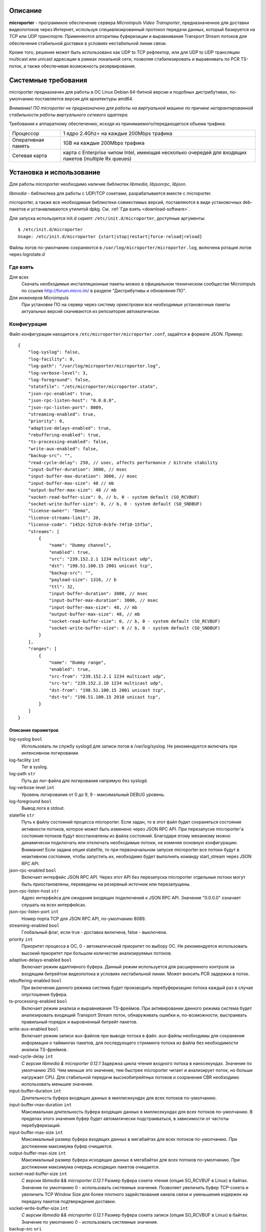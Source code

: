 .. _microporter:

********
Описание
********

**microporter** - программное обеспечение сервера *Microimpuls Video Transporter*,
предназначенное для доставки видеопотоков через Интернет, используя специализированный
протокол передачи данных, который базируется на TCP или UDP транспорте.
Применяются алгоритмы буферизации и выравнивания Transport Stream потоков для обеспечения
стабильной доставки в условиях нестабильной линии связи.

Кроме того, решение может быть использовано как UDP to TCP рефлектор, или для UDP to UDP
трансляции multicast или unicast адресации в рамках локальной сети, позволяя стабилизировать
и выравнивать по PCR TS-поток, а также обеспечивая возможность резервирования.

.. _system-requirements:

********************
Системные требования
********************

microporter предназначен для работы в ОС Linux Debian 64-битной версии и подобных
дистрибутивах, по-умолчанию поставляется версия для архитектуры amd64.

*Внимание! ПО microporter не предназначено для работы на виртуальной машине по причине негарантированной стабильности
работы виртуального сетевого адаптера.*

Требования к аппаратному обеспечению, исходя из принимаемого/передающегося объема трафика:

+--------------------+------------------------------------------------------------------------------------------------------+
| Процессор          | 1 ядро 2.4Ghz+ на каждые 200Mbps трафика                                                             |
+--------------------+------------------------------------------------------------------------------------------------------+
| Оперативная память | 1GB на каждые 200Mbps трафика                                                                        |
+--------------------+------------------------------------------------------------------------------------------------------+
| Сетевая карта      | карта с Enterprise чипом Intel, имеющая несколько очередей для входящих пакетов (multiple Rx queues) |
+--------------------+------------------------------------------------------------------------------------------------------+

.. _install-and-using:

*************************
Установка и использование
*************************

Для работы microporter необходимо наличие библиотек *libmedia*, *libjsonrpc*, *libjson*.

*libmedia* - библиотека для работы с UDP/TCP сокетами, разрабатывается вместе с microporter.

microporter, а также все необходимые библиотеки совместимых версий, поставляются в виде
установочных deb-пакетов и устанавливаются утилитой dpkg. См. :ref:`Где взять <download-software>`.

Для запуска используется init.d скрипт: ``/etc/init.d/microporter``, доступные аргументы:
::
    $ /etc/init.d/microporter
    Usage: /etc/init.d/microporter {start|stop|restart|force-reload|reload}

Файлы логов по-умолчанию сохраняются в ``/var/log/microporter/microporter.log``,
включена ротация логов через logrotate.d

.. _download-software:

Где взять
=========

Для всех
  Скачать необходимые инсталляционные пакеты можно в официальном техническом сообществе Microimpuls
  по ссылке http://forum.micro.im/ в разделе "Дистрибутивы и обновления ПО".

Для инженеров Microimpuls
  При установке ПО на сервер через систему оркестровки все необходимые установочные пакеты
  актуальных версий скачиваются из репозитория автоматически.

.. _configuration:

Конфигурация
============

Файл конфигурации находится в ``/etc/microporter/microporter.conf``,
задаётся в формате JSON. Пример:
::
    {
        "log-syslog": false,
        "log-facility": 0,
        "log-path": "/var/log/microporter/microporter.log",
        "log-verbose-level": 3,
        "log-foreground": false,
        "statefile": "/etc/microporter/microporter.state",
        "json-rpc-enabled": true,
        "json-rpc-listen-host": "0.0.0.0",
        "json-rpc-listen-port": 8089,
        "streaming-enabled": true,
        "priority": 0,
        "adaptive-delays-enabled": true,
        "rebuffering-enabled": true,
        "ts-processing-enabled": false,
        "write-aux-enabled": false,
        "backup-src": "",
        "read-cycle-delay": 250, // usec, affects performance / bitrate stability
        "input-buffer-duration": 3000, // msec
        "input-buffer-max-duration": 3000, // msec
        "input-buffer-max-size": 48 // mb
        "output-buffer-max-size": 48 // mb
        "socket-read-buffer-size": 0, // b, 0 - system default (SO_RCVBUF)
        "socket-write-buffer-size": 0, // b, 0 - system default (SO_SNDBUF)
        "license-owner": "Demo",
        "license-streams-limit": 20,
        "license-code": "1452c-527c0-8cbfe-74f10-15f5a",
        "streams": [
            {
                "name": "Dummy channel",
                "enabled": true,
                "src": "239.152.2.1 1234 multicast udp",
                "dst": "198.51.100.15 2001 unicast tcp",
                "backup-src": "",
                "payload-size": 1316, // b
                "ttl": 32,
                "input-buffer-duration": 3000, // msec
                "input-buffer-max-duration": 3000, // msec
                "input-buffer-max-size": 48, // mb
                "output-buffer-max-size": 48, // mb
                "socket-read-buffer-size": 0, // b, 0 - system default (SO_RCVBUF)
                "socket-write-buffer-size": 0 // b, 0 - system default (SO_SNDBUF)
            }
        ],
        "ranges": [
            {
                "name": "Dummy range",
                "enabled": true,
                "src-from": "239.152.2.1 1234 multicast udp",
                "src-to": "239.152.2.10 1234 multicast udp",
                "dst-from": "198.51.100.15 2001 unicast tcp",
                "dst-to": "198.51.100.15 2010 unicast tcp",
            }
        ]
    }

.. _general-options-description:

Описание параметров
-------------------

log-syslog ``bool``
  Использовать ли службу syslogd для записи логов в /var/log/syslog.
  Не рекомендуется включать при интенсивном логировании.

log-facility ``int``
  Тег в syslog.

log-path ``str``
  Путь до лог-файла для логирования напрямую без syslogd.

log-verbose-level ``int``
  Уровень логирования от 0 до 9, 9 - максимальный DEBUG уровень.

log-foreground ``bool``
  Вывод лога в stdout.

statefile ``str``
  Путь к файлу состояний процесса microporter. Если задан, то в этот файл будет сохраняться состояние
  активности потоков, которое может быть изменено через JSON RPC API. При перезапуске microporter'а состояния
  потоков будут восстановлены из файла состояний. Благодаря этому механизму можно динамически подключать
  или отключать необходимые потоки, не изменяя основную конфигурацию.
  Внимание! Если задана опция statefile, то при первоначальном запуске microporter все потоки будут в неактивном
  состоянии, чтобы запустить их, необходимо будет выполнить команду start_stream через JSON RPC API.

json-rpc-enabled ``bool``
  Включает интерфейс JSON RPC API. Через этот API без перезапуска microporter
  отдельные потоки могут быть приостановлены, переведены на резервный источник или перезапущены.

json-rpc-listen-host ``str``
  Адрес интерфейса для ожидания входящих подключений к JSON RPC API.
  Значение "0.0.0.0" означает слушать на всех интерфейсах.

json-rpc-listen-port ``int``
  Номер порта TCP для JSON RPC API, по-умолчанию 8089.

streaming-enabled ``bool``
  Глобальный флаг, если true - доставка включена, false - выключена.

priority ``int``
  Приоритет процесса в ОС, 0 - автоматический приоритет по выбору ОС.
  Не рекомендуется использовать высокий приоритет при большом количестве анализируемых потоков.

adaptive-delays-enabled ``bool``
  Включает режим адаптивного буфера. Данный режим используется для расширенного контроля
  за входящим битрейтом видеопотока в условиях нестабильной линии. Может вносить PCR задержки в поток.

rebuffering-enabled ``bool``
  При включении данного режима система будет производить перебуферизацию потока каждый раз в случае опустошения буфера.

ts-processing-enabled ``bool``
  Включает режим анализа и выравнивания TS-фреймов. При активировании данного режима система будет анализировать
  входящий Transport Stream поток, обнаруживать ошибки и, по-возможности, выстраивать правильный порядок
  и выровненный битрейт пакетов.

write-aux-enabled ``bool``
  Включает режим записи aux-файлов при выводе потока в файл. aux-файлы необходимы для сохранения информации
  о таймингах пакетов, для последующего стриминга потока из файла без необходимости анализа TS-фреймов.

read-cycle-delay ``int``
  *С версии libmedia & microporter 0.12.1*
  Задержка цикла чтения входного потока в наносекундах. Значение по умолчанию 250. Чем меньше это значение, тем
  быстрее microporter читает и анализирует поток, но больше нагружает CPU. Для стабильной передачи высокобитрейтных
  потоков и сохранения CBR необходимо использовать меньшие значения.

input-buffer-duration ``int``
  Длительность буфера входящих данных в миллисекундах для всех потоков по-умолчанию.

input-buffer-max-duration ``int``
  Максимальная длительность буфера входящих данных в миллисекундах для всех потоков по-умолчанию.
  В пределах этого значения буфер будет автоматически подстраиваться, в зависимости от частоты перебуферизаций.

input-buffer-max-size ``int``
  Максимальный размер буфера входящих данных в мегабайтах для всех потоков по-умолчанию.
  При достижении максимума буфер очищается.

output-buffer-max-size ``int``
  Максимальный размер буфера исходящих данных в мегабайтах для всех потоков по-умолчанию.
  При достижении максимума очередь исходящих пакетов очищается.

socket-read-buffer-size ``int``
  *С версии libmedia && microporter 0.12.1*
  Размер буфера сокета чтения (опция SO_RCVBUF в Linux) в байтах. Значение по умолчанию 0 - использовать
  системные значения. Позволяет увеличить буфер TCP-сокета и увеличить TCP Window Size для более плотного
  задействования канала связи и уменьшения издержек на передачу пакетов подтверждения доставки.

socket-write-buffer-size ``int``
  *С версии libmedia && microporter 0.12.1*
  Размер буфера сокета записи (опция SO_RCVBUF в Linux) в байтах. Значение по умолчанию 0 - использовать
  системные значения.

backup-src ``uri``
  Адрес backup-потока. В случае возникновения ситуации, когда для любого из доставляемых/принимаемых видеопотоков
  нет входящего сигнала, система может переключить трансляцию по данному потоку на резервный поток.
  см. :ref:`Формат адреса uri <uri-format>`

license-owner ``str``
  Имя лицензии.
  см. :ref:`Настройка лицензии <license-setup>`

license-streams-limit ``int``
  Количество потоков, разрешенное лицензией.

license-code ``str``
  Лицензионный ключ.

streams ``list``
  Список потоков для приема/передачи.

ranges ``list``
  В секции описываются диапазоны адресов и портов, для удобной передачи большой группы потоков без отдельного описания
  каждого потока.

.. _stream-options-description:

Описание параметров потоков в списке streams
--------------------------------------------

name ``str``
  Имя потока. Может быть определено автоматически из TS-потока при включенном режиме ``ts-processing-enabled``.

enabled ``bool``
  Флаг активности приема/передачи потока.

src  ``uri``
  Адрес, на котором ожидается прием потока.

dst ``uri``
  Адрес, на который будет отправлен поток.

backup-src ``uri``
  Адрес резервного потока, на который будет переключен поток ``src`` в случае отсутствия.
  Переопределяет глобальное значение ``backup-src``.

payload-size ``int``
  Размер полезных данных в байтах в одном сетевом пакете.
  По-умолчанию, значение 1316, соответствует максимальному размеру пакета, который помещается в стандартный MTU 1500.
  Значение 1316 (7 TS-фреймов по 188 байт) подходит для большинства случаев.

ttl ``int``
  Время жизни пакета.

read-cycle-delay ``int``
  *С версии libmedia & microporter 0.12.1*
  Задержка цикла чтения входного потока в наносекундах. Значение по умолчанию 250.
  Переопределяет глобальное значение ``read-cycle-delay``.

input-buffer-duration ``int``
  Длительность буфера входящих данных в миллисекундах.
  Переопределяет глобальное значение ``input-buffer-duration``.

input-buffer-max-duration ``int``
  Максимальная длительность буфера входящих данных в миллисекундах.
  В пределах этого значения буфер будет автоматически подстраиваться, в зависимости от частоты перебуферизаций.
  Переопределяет глобальное значение ``input-buffer-max-duration``.

input-buffer-max-size ``int``
  Максимальный размер буфера входящих данных в мегабайтах.
  При достижении максимума буфер очищается.
  Переопределяет глобальное значение ``input-buffer-max-size``.

output-buffer-max-size ``int``
  Максимальный размер буфера исходящих данных в мегабайтах.
  При достижении максимума очередь исходящих пакетов очищается.
  Переопределяет глобальное значение ``output-buffer-max-size``.

socket-read-buffer-size ``int``
  *С версии libmedia && microporter 0.12.1*
  Размер буфера сокета чтения (опция SO_RCVBUF в Linux) в байтах. Значение по умолчанию 0 - использовать
  системные значения. Позволяет увеличить буфер TCP-сокета и увеличить TCP Window Size для более плотного
  задействования канала связи и уменьшения издержек на передачу пакетов подтверждения доставки.
  Переопределяет глобальное значение ``socket-read-buffer-size``.

socket-write-buffer-size ``int``
  *С версии libmedia && microporter 0.12.1*
  Размер буфера сокета записи (опция SO_RCVBUF в Linux) в байтах. Значение по умолчанию 0 - использовать
  системные значения.
  Переопределяет глобальное значение ``socket-write-buffer-size``.

.. _uri-format:

Формат адреса uri
-----------------

Адрес потока задается в формате:
::
    <ip> <port> <cast_type> <protocol>

Доступные *cast_type*: ``multicast``, ``unicast``, ``file``.
Доступные *protocol*: ``udp``, ``tcp``, ``ts``.

При использовании типа ``file``, в качестве *ip* задаётся путь к директории,
а в качестве *port* имя файла.

Необязательно совпадение типа потока *cast_type* на отправителе и на приемнике,
в случае различия microporter автоматически преобразует формат.

Примеры:
::
    "239.0.0.1 1234 multicast udp"
    "198.51.100.15 2001 unicast tcp"
    "/home/storage filename.ts file ts"

.. _license-setup:

Настройка лицензии
------------------

Лицензионный ключ генерируется на основании уникального идентификатора сервера и
привязывается к его аппаратной и программной конфигурации, а также к значениям параметров
``license-owner`` и ``license-streams-limit``.

При запуске microporter без лицензионного ключа в лог-файл будет выведен специальный
многострочный медиа-код, на основании которого генерируется лицензионный.

Для получения ключа необходимо обратиться к своему менеджеру или отправить письмо на адрес request@microimpuls.com.
Запрос должен содержать медиа-код и информацию об имеющемся договоре.

.. _example:

Пример настройки приема и передачи потока
-----------------------------------------

Предположим, передающий сервер расположен в точке A,
необходимо передать Multicast-поток с адреса udp://@239.152.1.1:1234 через Интернет
на дальнее расстояние в точку B на принимающий сервер с IP-адресом 198.51.100.15
и направить его в локальную сеть точки B в Multicast-поток udp://@239.152.2.1:1234.
Будет использоваться передача по TCP Unicast на входящий порт принимающего сервера 2001,
с задержкой 3 секунды.

Передающий сервер в точке A:
::
    {
       "name": "Example stream (transmit)",
       "enabled": true,
       "src": "239.152.1.1 1234 multicast udp",
       "dst": "198.51.100.15 2001 unicast tcp",
       "input-buffer-duration": 500
    }

Принимающий сервер в точке B:
::
    {
       "name": "Example stream (receive)",
       "enabled": true,
       "src": "0.0.0.0 2001 unicast tcp",
       "dst": "239.152.2.1 1234 multicast udp",
       "input-buffer-duration": 3000
    }

.. _monit-script:

Скрипт для monit
================

Для слежения за процессами microporter удобно использовать monit, пример скрипта:
::
    check process microporter with pidfile /var/run/microporter.pid
        start program = "/etc/init.d/microporter start" with timeout 60 seconds
        stop program  = "/etc/init.d/microporter stop"
        if cpu > 60% for 2 cycles then alert
        if cpu > 90% for 5 cycles then restart
        if totalmem > 3000.0 MB for 5 cycles then restart
        if 3 restarts within 5 cycles then timeout
        group microporter


.. _multiinstance-configuration:

Установка нескольких инстансов microporter
==========================================

Установка и работа нескольких копий процесса microporter на одном сервере допускается.
Для удобства администрирования такого сервера рекомендуется разные конфигурации сохранять
в отдельных конфигурационных файлах, при этом именуя конфиг-файл с суффиксом в конце,
а также создавать отдельный monit-конфиг и init-скрипт для каждого инстанса.

Пример:

``/etc/microporter/microporter.r.conf`` ``/etc/init.d/microporter.r``
  процесс, который будет принимать потоки с другого сервера
``/etc/microporter/microporter.s.loca.conf`` ``/etc/init.d/microporter.s.loca``
  процесс, который будет отправлять потоки на сервер в location A
``/etc/microporter/microporter.s.locb.conf`` ``/etc/init.d/microporter.s.locb``
  процесс, который будет отправлять потоки на сервер в location B
``/etc/microporter/microporter.gw.conf`` ``/etc/init.d/microporter.gw``
  процесс, который будет осуществлять трансляцию адресов в рамках локальной сети

Внутри init-скрипта суффикс можно прописать в переменной ``SUFFIX``, при этом прописывается сам суффикс,
для примера выше это ``.r``, ``.s.loca``, ``.s.locb``, ``.gw``.

******************************
Решение проблем и рекомендации
******************************

Нестабильный битрейт и ошибки CC Error
======================================

Что делать, если битрейт потоков на выходе сильно отличается от битрейта на входе,
или возникают ошибки CC Error на нестабильных потоках?

Включите режим ``ts-processing-enabled``, а также повысьте приоритет процесса microporter через изменение опции
``priority`` в файле конфигурации. Изменение приоритета следует начинать с 1 и затем проверять результат.

Также ошибки CC Error и нестабильный битрейт потока может быть следствием слишком большой задержки чтения пакетов -
опция ``read-cycle-delay``. Не рекомендуется использовать значения более 500 нсек.

Также причиной нестабильности потоков может быть общая перегружнность сервера, недостаточная пропускная способность
линии связи, слишком большой уровень потерь пакетов и джиттера, или некачественные аппаратные компоненты сервера.
см. :ref:`Системные требования <system-requirements>`

Рекомендуемые параметры ядра
============================

Изменения нужно вносить в файл /etc/sysctl.conf:
::
    kernel.shmmax = 2473822720
    kernel.shmall = 4097152000
    net.core.rmem_default = 262144
    net.core.rmem_max = 8388608
    net.core.wmem_default = 262144
    net.core.wmem_max = 8388608

Затем выполнить команду для применения изменений:
::
    sysctl -p

